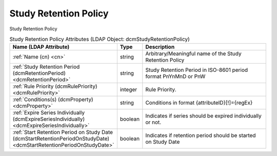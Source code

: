 Study Retention Policy
======================
Study Retention Policy

.. tabularcolumns:: |p{4cm}|l|p{8cm}|
.. csv-table:: Study Retention Policy Attributes (LDAP Object: dcmStudyRetentionPolicy)
    :header: Name (LDAP Attribute), Type, Description
    :widths: 23, 7, 70

    "
    .. _cn:

    :ref:`Name (cn) <cn>`",string,"Arbitrary/Meaningful name of the Study Retention Policy"
    "
    .. _dcmRetentionPeriod:

    :ref:`Study Retention Period (dcmRetentionPeriod) <dcmRetentionPeriod>`",string,"Study Retention Period in ISO-8601 period format PnYnMnD or PnW"
    "
    .. _dcmRulePriority:

    :ref:`Rule Priority (dcmRulePriority) <dcmRulePriority>`",integer,"Rule Priority."
    "
    .. _dcmProperty:

    :ref:`Conditions(s) (dcmProperty) <dcmProperty>`",string,"Conditions in format {attributeID}[!]={regEx}"
    "
    .. _dcmExpireSeriesIndividually:

    :ref:`Expire Series Individually (dcmExpireSeriesIndividually) <dcmExpireSeriesIndividually>`",boolean,"Indicates if series should be expired individually or not."
    "
    .. _dcmStartRetentionPeriodOnStudyDate:

    :ref:`Start Retention Period on Study Date (dcmStartRetentionPeriodOnStudyDate) <dcmStartRetentionPeriodOnStudyDate>`",boolean,"Indicates if retention period should be started on Study Date"
